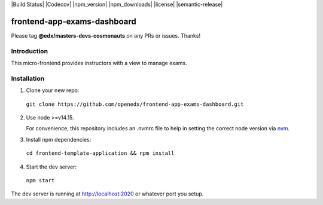 |Build Status| |Codecov| |npm_version| |npm_downloads| |license| |semantic-release|

frontend-app-exams-dashboard
==============================

Please tag **@edx/masters-devs-cosmonauts** on any PRs or issues.  Thanks!

Introduction
------------

This micro-frontend provides instructors with a view to manage exams.

Installation
------------

1. Clone your new repo:

  ``git clone https://github.com/openedx/frontend-app-exams-dashboard.git``

2. Use node >=v14.15.

   For convenience, this repository includes an .nvmrc file to help in setting the correct node version via `nvm <https://github.com/nvm-sh/nvm>`_.

3. Install npm dependencies:

  ``cd frontend-template-application && npm install``

4. Start the dev server:

  ``npm start``

The dev server is running at `http://localhost:2020 <http://localhost:2020>`_ or whatever port you setup.
